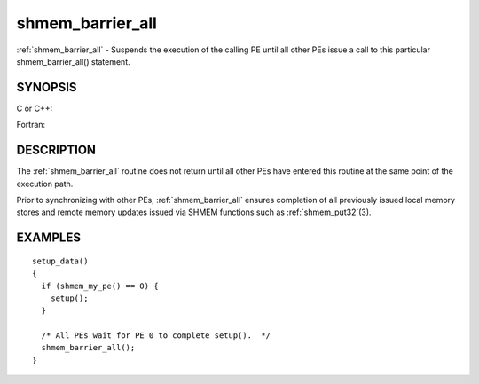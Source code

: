.. _shmem_barrier_all:


shmem_barrier_all
=================

.. include_body

:ref:`shmem_barrier_all` - Suspends the execution of the calling PE until all
other PEs issue a call to this particular shmem_barrier_all() statement.


SYNOPSIS
--------

C or C++:

.. code-block:: c++
   :linenos:

   #include <mpp/shmem.h>

   void shmem_barrier_all(void);

Fortran:

.. code-block:: fortran
   :linenos:

   include 'mpp/shmem.h'

   CALL SHMEM_BARRIER_ALL


DESCRIPTION
-----------

The :ref:`shmem_barrier_all` routine does not return until all other PEs have
entered this routine at the same point of the execution path.

Prior to synchronizing with other PEs, :ref:`shmem_barrier_all` ensures
completion of all previously issued local memory stores and remote
memory updates issued via SHMEM functions such as :ref:`shmem_put32`\ (3).


EXAMPLES
--------

::

   setup_data()
   {
     if (shmem_my_pe() == 0) {
       setup();
     }

     /* All PEs wait for PE 0 to complete setup().  */
     shmem_barrier_all();
   }


.. seealso:: 
   *shmem_barrier*\ (3), *shmem_init*\ (3)
